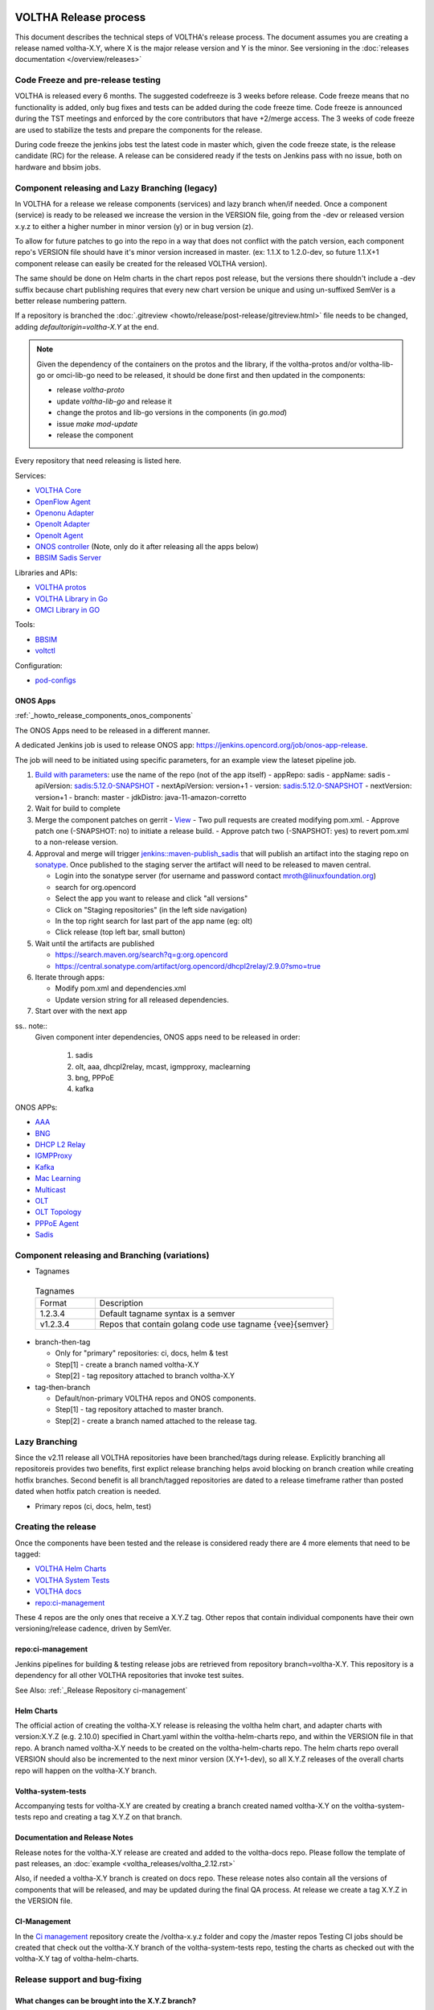 VOLTHA Release process
======================

This document describes the technical steps of VOLTHA's release process.
The document assumes you are creating a release named voltha-X.Y, where X
is the major release version and Y is the minor.  See versioning in the
:doc:`releases documentation </overview/releases>`

Code Freeze and pre-release testing
-----------------------------------

VOLTHA is released every 6 months. The suggested codefreeze is 3 weeks before release.
Code freeze means that no functionality is added, only bug fixes and tests can be added during the code freeze time.
Code freeze is announced during the TST meetings and enforced by the core contributors that have +2/merge access.
The 3 weeks of code freeze are used to stabilize the tests and prepare the components for the release.

During code freeze the jenkins jobs test the latest code in master which, given the code freeze state, is the
release candidate (RC) for the release.
A release can be considered ready if the tests on Jenkins pass with no issue, both on hardware and bbsim jobs.

Component releasing and Lazy Branching (legacy)
-----------------------------------------------

In VOLTHA for a release we release components (services) and lazy branch when/if needed.
Once a component (service) is ready to be released we increase the version in the VERSION file,
going from the -dev or released version x.y.z to either a higher number in minor version (y) or in bug version (z).

To allow for future patches to go into the repo in a way that does not conflict with the patch version,
each component repo's VERSION file should have it's minor version increased in master. (ex: 1.1.X to 1.2.0-dev,
so future 1.1.X+1 component release can easily be created for the released VOLTHA version).

The same should be done on Helm charts in the chart repos post release, but the versions there shouldn't include a
-dev suffix because chart publishing requires that every new chart version be unique and using un-suffixed SemVer is a
better release numbering pattern.

If a repository is branched the :doc:`.gitreview <howto/release/post-release/gitreview.html>`
file needs to be changed, adding `defaultorigin=voltha-X.Y` at the end.

.. note::
    Given the dependency of the containers on the protos and the library, if the voltha-protos and/or voltha-lib-go or
    omci-lib-go need to be released, it should be done first and then updated in the components:

    - release `voltha-proto`
    - update `voltha-lib-go` and release it
    - change the protos and lib-go versions in the components (in `go.mod`)
    - issue `make mod-update`
    - release the component


Every repository that need releasing is listed here.

Services:

- `VOLTHA Core <https://github.com/opencord/voltha-go>`_
- `OpenFlow Agent <https://github.com/opencord/ofagent-go>`_
- `Openonu Adapter <https://github.com/opencord/voltha-openonu-adapter-go>`_
- `Openolt Adapter <https://github.com/opencord/voltha-openolt-adapter>`_
- `Openolt Agent <https://github.com/opencord/openolt>`_
- `ONOS controller <https://github.com/opencord/voltha-onos>`_ (Note, only do it after releasing all the apps below)
- `BBSIM Sadis Server <https://github.com/opencord/bbsim-sadis-server>`_

Libraries and APIs:

- `VOLTHA protos <https://github.com/opencord/voltha-protos>`_
- `VOLTHA Library in Go <https://github.com/opencord/voltha-lib-go>`_
- `OMCI Library in GO <https://github.com/opencord/omci-lib-go>`_

Tools:

- `BBSIM <https://github.com/opencord/bbsim>`_
- `voltctl <https://github.com/opencord/voltctl>`_

Configuration:

- `pod-configs <https://github.com/opencord/pod-configs>`_

ONOS Apps
^^^^^^^^^

:ref:`_howto_release_components_onos_components`

The ONOS Apps need to be released in a different manner.

A dedicated Jenkins job is used to release ONOS app: https://jenkins.opencord.org/job/onos-app-release.

The job will need to be initiated using specific parameters, for an example view the lateset pipeline job.

1. `Build with parameters <https://jenkins.opencord.org/job/onos-app-release>`_: use the name of the repo (not of the app itself)
   - appRepo: sadis
   - appName: sadis
   - apiVersion: `sadis:5.12.0-SNAPSHOT <https://gerrit.opencord.org/plugins/gitiles/sadis/+/refs/heads/master/api/pom.xml#22>`__
   - nextApiVersion: version+1
   - version: `sadis:5.12.0-SNAPSHOT <https://gerrit.opencord.org/plugins/gitiles/sadis/+/refs/heads/master/app/pom.xml#20>`__
   - nextVersion: version+1
   - branch: master
   - jdkDistro: java-11-amazon-corretto

2. Wait for build to complete

3. Merge the component patches on gerrit
   - `View <https://gerrit.opencord.org/q/owner:do-not-reply%2540opennetworking.org>`_
   - Two pull requests are created modifying pom.xml.
   - Approve patch one (-SNAPSHOT: no)  to initiate a release build.
   - Approve patch two (-SNAPSHOT: yes) to revert pom.xml to a non-release version.

4. Approval and merge will trigger `jenkins::maven-publish_sadis <https://jenkins.opencord.org/job/maven-publish_sadis/>`_
   that will publish an artifact into the staging repo on `sonatype <https://oss.sonatype.org>`_.
   Once published to the staging server the artifact will need to be released to maven central.

   - Login into the sonatype server (for username and password contact mroth@linuxfoundation.org)
   - search for org.opencord
   - Select the app you want to release and click "all versions"
   - Click on "Staging repositories" (in the left side navigation)
   - In the top right search for last part of the app name (eg: olt)
   - Click release (top left bar, small button)

5. Wait until the artifacts are published

   - https://search.maven.org/search?q=g:org.opencord
   - https://central.sonatype.com/artifact/org.opencord/dhcpl2relay/2.9.0?smo=true

6. Iterate through apps:

   - Modify pom.xml and dependencies.xml
   - Update version string for all released dependencies.

7. Start over with the next app

ss.. note::
   Given component inter dependencies,  ONOS apps need to be released in order:

    1. sadis
    2. olt, aaa, dhcpl2relay, mcast, igmpproxy, maclearning
    3. bng, PPPoE
    4. kafka

ONOS APPs:

- `AAA <https://github.com/opencord/aaa>`_
- `BNG <https://github.com/opencord/bng>`_
- `DHCP L2 Relay <https://github.com/opencord/dhcpl2relay>`_
- `IGMPProxy <https://github.com/opencord/igmpproxy>`_
- `Kafka <https://github.com/opencord/kafka-onos>`_
- `Mac Learning <https://github.com/opencord/mac-learning>`_
- `Multicast <https://github.com/opencord/mcast>`_
- `OLT <https://github.com/opencord/olt>`_
- `OLT Topology <https://github.com/opencord/olttopology>`_
- `PPPoE Agent <https://github.com/opencord/pppoeagent>`_
- `Sadis <https://github.com/opencord/sadis>`_


Component releasing and Branching (variations)
----------------------------------------------

- Tagnames

 .. list-table:: Tagnames
    :widths: 10, 40

    * - Format
      - Description
    * - 1.2.3.4
      - Default tagname syntax is a semver
    * - v1.2.3.4
      - Repos that contain golang code use tagname {vee}{semver}

- branch-then-tag

  - Only for "primary" repositories: ci, docs, helm & test
  - Step[1] - create a branch named voltha-X.Y
  - Step[2] - tag repository attached to branch voltha-X.Y

- tag-then-branch

  - Default/non-primary VOLTHA repos and ONOS components.
  - Step[1] - tag repository attached to master branch.
  - Step[2] - create a branch named attached to the release tag.


Lazy Branching
--------------

Since the v2.11 release all VOLTHA repositories have been branched/tags
during release.  Explicitly branching all repositoreis provides two benefits,
first explict release branching helps avoid blocking on branch creation
while creating hotfix branches.  Second benefit is all branch/tagged
repositories are dated to a release timeframe rather than posted dated
when hotfix patch creation is needed.

- Primary repos (ci, docs, helm, test)


Creating the release
--------------------

Once the components have been tested and the release is considered ready
there are 4 more elements that need to be tagged:

- `VOLTHA Helm Charts <https://github.com/opencord/voltha-helm-charts>`_
- `VOLTHA System Tests <https://github.com/opencord/voltha-system-tests>`_
- `VOLTHA docs <https://github.com/opencord/voltha-docs>`_
- `repo:ci-management <https://gerrit.opencord.org/plugins/gitiles/ci-management>`_

These 4 repos are the only ones that receive a X.Y.Z tag.
Other repos that contain individual components have their own
versioning/release cadence, driven by SemVer.

repo:ci-management
^^^^^^^^^^^^^^^^^^

Jenkins pipelines for building & testing release jobs are retrieved from
repository branch=voltha-X.Y.  This repository is a dependency for all
other VOLTHA repositories that invoke test suites.

See Also: :ref:`_Release Repository ci-management`


Helm Charts
^^^^^^^^^^^

The official action of creating the voltha-X.Y release is releasing the voltha helm chart, and adapter charts
with version:X.Y.Z (e.g. 2.10.0) specified in Chart.yaml within the voltha-helm-charts repo, and within the VERSION
file in that repo.
A branch named voltha-X.Y needs to be created on the voltha-helm-charts repo.
The helm charts repo overall VERSION should also be incremented to the next minor version (X.Y+1-dev), so all X.Y.Z
releases of the overall charts repo will happen on the voltha-X.Y branch.

Voltha-system-tests
^^^^^^^^^^^^^^^^^^^
Accompanying tests for voltha-X.Y are created by creating a branch created named voltha-X.Y on the voltha-system-tests
repo and creating a tag X.Y.Z on that branch.

Documentation and Release Notes
^^^^^^^^^^^^^^^^^^^^^^^^^^^^^^^
Release notes for the voltha-X.Y release are created and added to the voltha-docs repo. Please follow the template of
past releases, an :doc:`example <voltha_releases/voltha_2.12.rst>`

Also, if needed a voltha-X.Y branch is created on docs repo.  These release notes also contain all the
versions of components that will be released, and may be updated during the final QA process.
At release we create a tag X.Y.Z in the VERSION file.

CI-Management
^^^^^^^^^^^^^
In the `Ci management <https://github.com/opencord/ci-management>`_ repository create the /voltha-x.y.z folder and copy the /master repos
Testing CI jobs should be created that check out the voltha-X.Y branch of the voltha-system-tests repo, testing the
charts as checked out with the voltha-X.Y tag of voltha-helm-charts.


Release support and bug-fixing
------------------------------

What changes can be brought into the X.Y.Z branch?
^^^^^^^^^^^^^^^^^^^^^^^^^^^^^^^^^^^^^^^^^^^^^^^^^^
Has to be a bug or non-code fix.

Add a Jira item with type Bug, tag against VOLTHA vX.Y
Discuss on the Voltha mailing list, or in all-Voltha meeting, get consensus on whether should be brought to X.Y.z
Documentation or other non-code updates are also acceptable

What is a bug? Not a new feature!
Anything that causes a functional regression test (Robot tests) to fail
Severe issue (causes data loss or crash), or frequently occurring -> add to X.Y
Issues that are merely annoying and don't cause data loss or a crash, or are very infrequently occurring -> may
wait for next release

WHen a bug is found please add to tests both on the released version and the master branch, if tests don't cover
the bug. Add to Robot tests for integration-related issues, to Unit tests for code-level or functional issues.

Update/Fixes to the released version
^^^^^^^^^^^^^^^^^^^^^^^^^^^^^^^^^^^^
This section shows how to create minor releases on the X.Y.Z branch when a bug fix is required.

If a fix is needed to the helm charts:

- Make the fix on the master branch of voltha-helm-charts (assuming that it is required in both places).
- After the master tests pass, manually cherry-pick the fix to the voltha-X.Y branch (the Chart version would be
  different, requiring the manual step).
- Cherry-picked patchsets on that branch will be checked by the voltha-X.Y branch of tests.
- When it passes, submitting the change will make a new X.Y.Z release
- Update the documentation to reflect the chart changes, a description of the changes made, and increment the tag
  on the docs from X.Y.Z to X.Y.Z+1, to reflect the patch change.
- If all the charts are updated and working correctly, create a new charts point release by increasing the
  X.Y.Z VERSION file in the voltha-helm-charts repo.  The versions need to be updated in the voltha-docs repo,
  which needs to be tagged as well, thus releasing it.

If a fix is needed to the components/containers that are included by the helm charts:

- Develop a fix to the issue on the master branch, get it approved after passing master tests.
- Manually cherry-pick to the voltha-X.Y branch of the component (create one if needed)
- incrementing the patch version in the VERSION file,
- test with the voltha-X.Y version of voltha-system-tests and helm charts.
- Update helm charts and go through the helm chart update process above.
- Update the voltha-docs with the right version of the component.

If a fix is needed to the ONOS apps:

- Create a branch here https://gerrit.opencord.org/plugins/gitiles/olt/+/refs/heads/olt-4.1
- then `Git checkout -b <branch-name> opencord/<version>`
- Then push a commit changing to `.1-SNAPSHOT` more (see e.g. https://gerrit.opencord.org/c/igmpproxy/+/19589)
- Then push you changes (e.g. https://gerrit.opencord.org/c/igmpproxy/+/19590)
- Then release as per the process above.

See Also
========
- `VOLTHA Release Process <https://docs.voltha.org/master/overview/release_process.html?highlight=charts%20yaml>`_
- `release_notes: Release Process <https://docs.voltha.org/master/release_notes/release_process.html>`_
- `VOLTHA and ONOS Software Update Procedure <https://docs.voltha.org/master/operations/software-upgrade.html?highlight=set%20global%20image>`_
- `Helm Chart Deployment <https://docs.voltha.org/master/voltha-helm-charts/README.html?highlight=voltctl>`_
